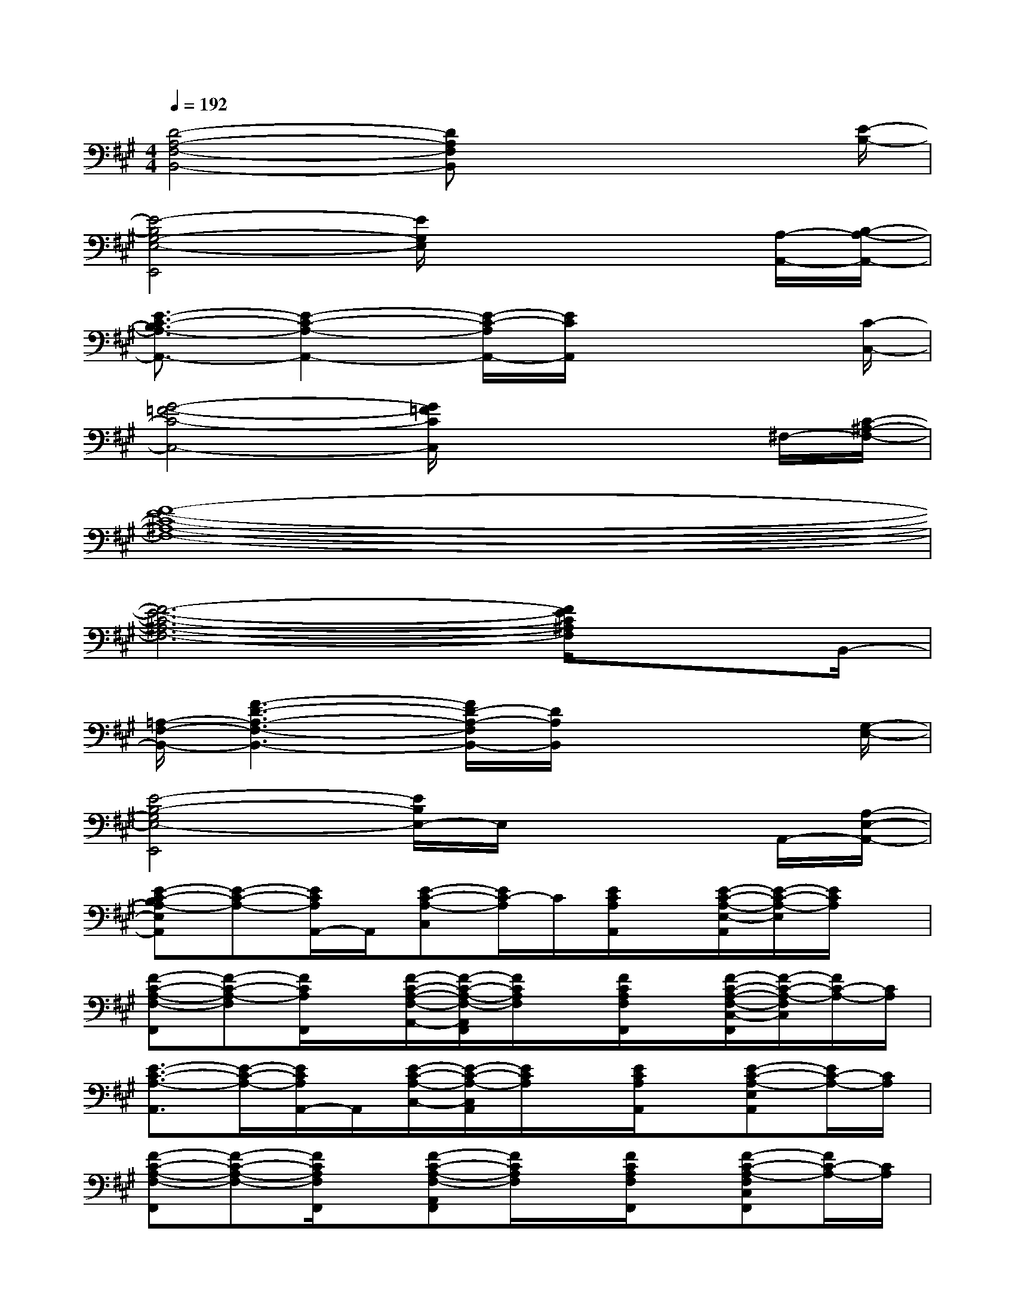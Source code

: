 X:1
T:
M:4/4
L:1/8
Q:1/4=192
K:A%3sharps
V:1
[D4-A,4-F,4-B,,4-][DA,F,B,,]x2x/2[E/2-B,/2-]|
[E4-B,4G,4-E,4-E,,4][E/2G,/2E,/2]x2x/2[A,/2-A,,/2-][B,/2-A,/2-A,,/2-]|
[E3/2-C3/2-B,3/2A,3/2-A,,3/2-][E2-C2-A,2-A,,2-][E/2-C/2-A,/2A,,/2-][E/2C/2A,,/2]x3[C/2-C,/2-]|
[G4-=F4-C4-C,4-][G/2=F/2C/2C,/2]x2x/2^F,/2-[C/2-^A,/2-F,/2-]|
[F8-E8-C8-^A,8-F,8-]|
[F6-E6-C6-^A,6-F,6-][F/2E/2C/2^A,/2F,/2]xB,,/2-|
[=A,/2-F,/2-B,,/2-][F3-D3-A,3-F,3-B,,3-][F/2D/2-A,/2-F,/2B,,/2-][D/2A,/2B,,/2]x3[G,/2-E,/2-]|
[E4-B,4-G,4E,4-E,,4][E/2B,/2E,/2-]E,/2x2A,,/2-[A,/2-E,/2-A,,/2-]|
[E-C-B,A,-E,A,,][E-C-A,-][E/2C/2A,/2A,,/2-]A,,/2[E-C-A,-C,][E/2C/2-A,/2]C/2[E/2C/2A,/2A,,/2]x/2[E/2-C/2-A,/2-E,/2-A,,/2][E/2-C/2-A,/2-E,/2][E/2C/2A,/2]x/2|
[F-C-A,-F,-F,,][F-C-A,-F,][F/2C/2A,/2F,,/2]x/2[F/2-C/2-A,/2-F,/2-A,,/2-][F/2-C/2-A,/2-F,/2-A,,/2F,,/2][F/2C/2A,/2F,/2]x/2[F/2C/2A,/2F,/2F,,/2]x/2[F/2-C/2-A,/2-F,/2-C,/2-F,,/2][F/2-C/2-A,/2-F,/2C,/2][F/2C/2-A,/2-][C/2A,/2]|
[E3/2-C3/2-A,3/2-A,,3/2][E/2-C/2-A,/2-][E/2C/2A,/2A,,/2-]A,,/2[E/2-C/2-A,/2-C,/2-][E/2-C/2-A,/2-C,/2A,,/2][E/2C/2A,/2]x/2[E/2C/2A,/2A,,/2]x/2[E-C-A,-E,A,,][E/2C/2-A,/2-][C/2A,/2]|
[F-C-A,-F,-F,,][F-C-A,-F,-][F/2C/2A,/2F,/2F,,/2]x/2[F-C-A,-F,-A,,F,,][F/2C/2A,/2F,/2]x/2[F/2C/2A,/2F,/2F,,/2]x/2[F-C-A,-F,C,F,,][F/2C/2-A,/2-][C/2A,/2]|
[E3/2-C3/2-A,3/2-A,,3/2][ECA,]x/2[E-C-A,-C,A,,][E/2C/2-A,/2-][C/2A,/2][E/2C/2A,/2A,,/2]x/2[E-C-A,-E,A,,][E/2C/2A,/2]x/2|
[F3/2-C3/2-A,3/2-F,3/2-F,,3/2][F/2C/2-A,/2-F,/2][C/2A,/2]F,,/2[F/2-C/2-A,/2-F,/2-A,,/2-][F/2-C/2-A,/2-F,/2A,,/2F,,/2][F/2C/2A,/2]x/2[F/2C/2A,/2F,/2F,,/2]x/2[F-CA,-F,C,F,,][F/2A,/2]x/2|
[F2-D2-A,2-F,2-B,,2][F/2D/2A,/2F,/2]x/2[F-D-A,-F,D,B,,][F/2D/2A,/2]x/2[F/2D/2A,/2F,/2B,,/2]x/2[F-D-A,-F,B,,][F/2D/2-A,/2]D/2|
[G3/2-E3/2-B,3/2-G,3/2-E,,3/2][G/2-E/2-B,/2-G,/2-][G/2E/2B,/2-G,/2E,,/2-][B,/2-E,,/2-][G-E-B,-G,-E,,][G/2E/2B,/2G,/2]x/2[G/2E/2B,/2G,/2F,,/2-E,,/2]F,,/2[G-E-B,-G,G,,E,,][G/2E/2B,/2]x/2